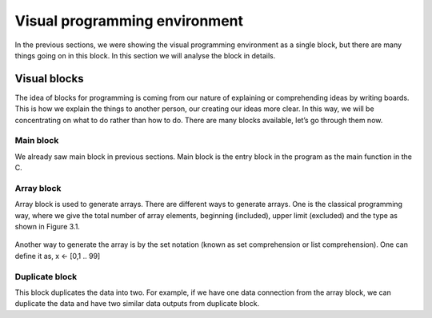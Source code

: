 .. index::

*******************************
Visual programming environment
*******************************

In the previous sections, we were showing the visual programming environment as a single block, but there are many things going on in this block. In this section we will analyse the block in details.

Visual blocks
==============

The idea of blocks for programming is coming from our nature of explaining or comprehending ideas by writing boards. This is how we explain the things to another person, our creating our ideas more clear. In this way, we will be concentrating on what to do rather than how to do.
There are many blocks available, let’s go through them now.

Main block
-----------

We already saw main block in previous sections. Main block is the entry block in the program as the main function in the C. 

Array block
------------

Array block is used to generate arrays. There are different ways to generate arrays. One is the classical programming way, where we give the total number of array elements, beginning (included), upper limit (excluded) and the type as shown in Figure 3.1.

.. figure:: images/image7.png
   Figure 3.1: Array definition.
   
Another way to generate the array is by the set notation (known as set comprehension or list comprehension). One can define it as,
x <- [0,1 .. 99] 

Duplicate block
---------------

This block duplicates the data into two. For example, if we have one data connection from the array block, we can duplicate the data and have two similar data outputs from duplicate block.


